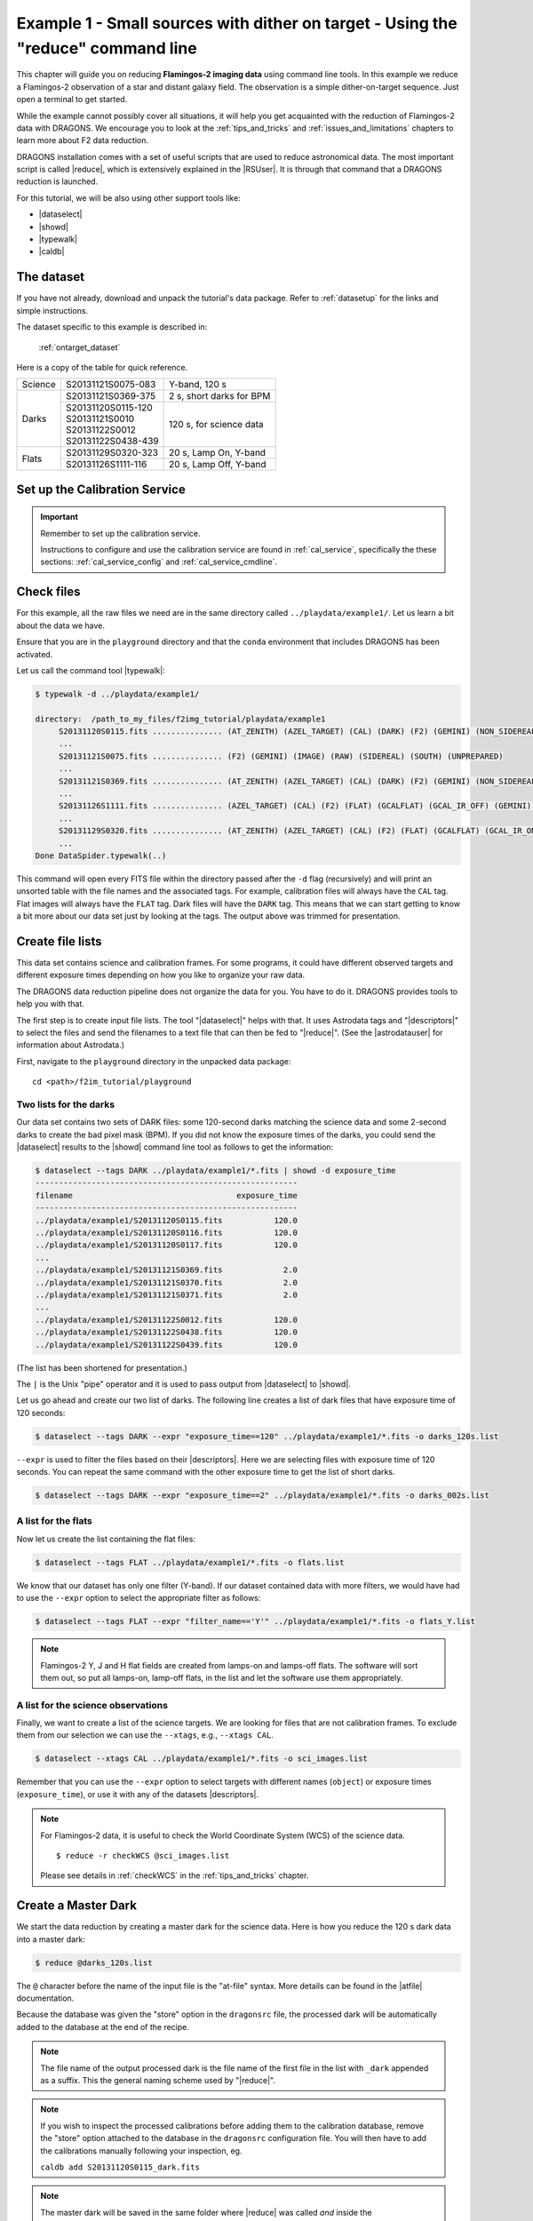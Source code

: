 .. ex1_f2im_ontarget_cmdline.rst

.. _ontarget_cmdline:

*********************************************************************************
Example 1 - Small sources with dither on target - Using the "reduce" command line
*********************************************************************************

This chapter will guide you on reducing **Flamingos-2 imaging data** using
command line tools. In this example we reduce a Flamingos-2 observation of
a star and distant galaxy field. The observation is a simple dither-on-target
sequence. Just open a terminal to get started.

While the example cannot possibly cover all situations, it will help you get
acquainted with the reduction of Flamingos-2 data with DRAGONS. We
encourage you to look at the :ref:`tips_and_tricks` and
:ref:`issues_and_limitations` chapters to learn more about F2 data reduction.

DRAGONS installation comes with a set of useful scripts that are used to
reduce astronomical data. The most important script is called
|reduce|, which is extensively explained in the |RSUser|.
It is through that command that a DRAGONS reduction is launched.

For this tutorial, we will be also using other support tools like:

* |dataselect|
* |showd|
* |typewalk|
* |caldb|


The dataset
===========

If you have not already, download and unpack the tutorial's data package.
Refer to :ref:`datasetup` for the links and simple instructions.

The dataset specific to this example is described in:

    :ref:`ontarget_dataset`

Here is a copy of the table for quick reference.

+---------------+---------------------+--------------------------------+
| Science       || S20131121S0075-083 | Y-band, 120 s                  |
+---------------+---------------------+--------------------------------+
| Darks         || S20131121S0369-375 | 2 s, short darks for BPM       |
|               +---------------------+--------------------------------+
|               || S20131120S0115-120 | 120 s, for science data        |
|               || S20131121S0010     |                                |
|               || S20131122S0012     |                                |
|               || S20131122S0438-439 |                                |
+---------------+---------------------+--------------------------------+
| Flats         || S20131129S0320-323 | 20 s, Lamp On, Y-band          |
|               +---------------------+--------------------------------+
|               || S20131126S1111-116 | 20 s, Lamp Off, Y-band         |
+---------------+---------------------+--------------------------------+


.. _setup_caldb:

Set up the Calibration Service
==============================

.. important::  Remember to set up the calibration service.

    Instructions to configure and use the calibration service are found in
    :ref:`cal_service`, specifically the these sections:
    :ref:`cal_service_config` and :ref:`cal_service_cmdline`.



.. _check_files:

Check files
===========

For this example, all the raw files we need are in the same directory called
``../playdata/example1/``. Let us learn a bit about the data we have.

Ensure that you are in the ``playground`` directory and that the ``conda``
environment that includes DRAGONS has been activated.

Let us call the command tool |typewalk|:

.. code-block:: bash

   $ typewalk -d ../playdata/example1/

   directory:  /path_to_my_files/f2img_tutorial/playdata/example1
        S20131120S0115.fits ............... (AT_ZENITH) (AZEL_TARGET) (CAL) (DARK) (F2) (GEMINI) (NON_SIDEREAL) (RAW) (SOUTH) (UNPREPARED)
        ...
        S20131121S0075.fits ............... (F2) (GEMINI) (IMAGE) (RAW) (SIDEREAL) (SOUTH) (UNPREPARED)
        ...
        S20131121S0369.fits ............... (AT_ZENITH) (AZEL_TARGET) (CAL) (DARK) (F2) (GEMINI) (NON_SIDEREAL) (RAW) (SOUTH) (UNPREPARED)
        ...
        S20131126S1111.fits ............... (AZEL_TARGET) (CAL) (F2) (FLAT) (GCALFLAT) (GCAL_IR_OFF) (GEMINI) (IMAGE) (LAMPOFF) (NON_SIDEREAL) (RAW) (SOUTH) (UNPREPARED)
        ...
        S20131129S0320.fits ............... (AT_ZENITH) (AZEL_TARGET) (CAL) (F2) (FLAT) (GCALFLAT) (GCAL_IR_ON) (GEMINI) (IMAGE) (LAMPON) (NON_SIDEREAL) (RAW) (SOUTH) (UNPREPARED)
        ...
   Done DataSpider.typewalk(..)

This command will open every FITS file within the directory passed after the ``-d``
flag (recursively) and will print an unsorted table with the file names and the
associated tags. For example, calibration files will always have the ``CAL``
tag. Flat images will always have the ``FLAT`` tag. Dark files will have the
``DARK`` tag. This means that we can start getting to know a bit more about our
data set just by looking at the tags. The output above was trimmed for
presentation.


Create file lists
=================

This data set contains science and calibration frames. For some programs, it
could have different observed targets and different exposure times depending
on how you like to organize your raw data.

The DRAGONS data reduction pipeline does not organize the data for you. You
have to do it. DRAGONS provides tools to help you with that.

The first step is to create input file lists.  The tool "|dataselect|" helps
with that.  It uses Astrodata tags and "|descriptors|" to select the files and
send the filenames to a text file that can then be fed to "|reduce|".  (See the
|astrodatauser| for information about Astrodata.)

First, navigate to the ``playground`` directory in the unpacked data package::

    cd <path>/f2im_tutorial/playground

Two lists for the darks
-----------------------

Our data set contains two sets of DARK files: some 120-second darks
matching the science data and some 2-second darks to create the bad pixel
mask (BPM). If you did not know the exposure times of the darks, you
could send the |dataselect| results to the |showd| command line tool as follows
to get the information:

.. code-block:: bash

   $ dataselect --tags DARK ../playdata/example1/*.fits | showd -d exposure_time
   --------------------------------------------------------
   filename                                   exposure_time
   --------------------------------------------------------
   ../playdata/example1/S20131120S0115.fits           120.0
   ../playdata/example1/S20131120S0116.fits           120.0
   ../playdata/example1/S20131120S0117.fits           120.0
   ...
   ../playdata/example1/S20131121S0369.fits             2.0
   ../playdata/example1/S20131121S0370.fits             2.0
   ../playdata/example1/S20131121S0371.fits             2.0
   ...
   ../playdata/example1/S20131122S0012.fits           120.0
   ../playdata/example1/S20131122S0438.fits           120.0
   ../playdata/example1/S20131122S0439.fits           120.0

(The list has been shortened for presentation.)

The ``|`` is the Unix "pipe" operator and it is used to pass output from
|dataselect| to |showd|.

Let us go ahead and create our two list of darks. The following line creates
a list of dark files that have exposure time of 120 seconds:

.. code-block:: bash

   $ dataselect --tags DARK --expr "exposure_time==120" ../playdata/example1/*.fits -o darks_120s.list

``--expr`` is used to filter the files based on their |descriptors|. Here we are
selecting files with exposure time of 120 seconds. You can repeat the same
command with the other exposure time to get the list of short darks.

.. code-block:: bash

   $ dataselect --tags DARK --expr "exposure_time==2" ../playdata/example1/*.fits -o darks_002s.list


A list for the flats
--------------------
Now let us create the list containing the flat files:

.. code-block:: bash

    $ dataselect --tags FLAT ../playdata/example1/*.fits -o flats.list

We know that our dataset has only one filter (Y-band). If our dataset
contained data with more filters, we would have had to use the ``--expr``
option to select the appropriate filter as follows:

.. code-block:: bash

    $ dataselect --tags FLAT --expr "filter_name=='Y'" ../playdata/example1/*.fits -o flats_Y.list

.. note::
    Flamingos-2 Y, J and H flat fields are created from lamps-on and lamps-off
    flats. The software will sort them out, so put all lamps-on, lamp-off
    flats, in the list and let the software use them appropriately.


A list for the science observations
-----------------------------------

Finally, we want to create a list of the science targets. We are looking for
files that are not calibration frames. To exclude them from our
selection we can use the ``--xtags``, e.g., ``--xtags CAL``.

.. code-block:: bash

    $ dataselect --xtags CAL ../playdata/example1/*.fits -o sci_images.list

Remember that you can use the ``--expr`` option to select targets with different
names (``object``) or exposure times (``exposure_time``), or use it with any
of the datasets |descriptors|.

.. note::

   For Flamingos-2 data, it is useful to check the World Coordinate System (WCS)
   of the science data.

   ::

       $ reduce -r checkWCS @sci_images.list

   Please see details in :ref:`checkWCS` in the :ref:`tips_and_tricks` chapter.

.. todo:: checkWCS is clear, yet the reduce later crashes at standardizeWCS.


.. _process_dark_files:

Create a Master Dark
====================

We start the data reduction by creating a master dark for the science data.
Here is how you reduce the 120 s dark data into a master dark:

.. code-block:: bash

    $ reduce @darks_120s.list

The ``@`` character before the name of the input file is the "at-file" syntax.
More details can be found in the |atfile| documentation.

Because the database was given the "store" option in the ``dragonsrc`` file,
the processed dark will be automatically added to the database at the end of
the recipe.

.. note:: The file name of the output processed dark is the file name of the
    first file in the list with ``_dark`` appended as a suffix.  This the
    general naming scheme used by "|reduce|".

.. note:: If you wish to inspect the processed calibrations before adding them
    to the calibration database, remove the "store" option attached to the
    database in the ``dragonsrc`` configuration file.  You will then have to
    add the calibrations manually following your inspection, eg.

    ``caldb add S20131120S0115_dark.fits``

.. note::
    The master dark will be saved in the same folder where |reduce| was
    called *and* inside the ``./calibrations/processed_dark`` folder. The latter
    location is to cache a copy of the file. This applies to all the processed
    calibration.


Create a Bad Pixel Mask
=======================

A Bad Pixel Mask (BPM) can be built using a set of flat images with the
lamps on and off and a set of short exposure dark files. Here, our shortest dark
files have 2 second exposure time. Again, we use the |reduce| command to
produce the BPMs.

It is important to note that the recipe library association is done based on
the nature of the **first file in the input list**. Since the recipe to
make the BPM is located in the recipe library for flats, the first item in
the list must be a flat.

For Flamingos-2, the filter wheel's location is such that the choice of filter
does not interfere with the results. Here we have Y-band flats, so we will
use Y-band flats.

.. code-block:: bash

    $ reduce @flats_Y.list @darks_002s.list -r makeProcessedBPM


The ``-r`` tells |reduce| which recipe from the recipe library for F2-FLAT
to use. If not specified the system will use the default recipe which is the
one that produces a master flat, this is not what we want here. The output
image will be saved in the current working directory with a ``_bpm`` suffix.

Since this is a user-made BPM, you will have to pass it to DRAGONS on the
as an option on the command line.


Create a Master Flat Field
==========================

The F2 Y-band master flat is created from a series of lamp-on and lamp-off
exposures. They should all have the same exposure time. Each flavor is
stacked (averaged), then the lamp-off stack is subtracted from the lamp-on
stack and the result normalized.

We create the master flat field and add it to the calibration manager as
follow:

.. code-block:: bash

    $ reduce @flats_Y.list -p addDQ:user_bpm="S20131129S0320_bpm.fits"

Here, the ``-p`` flag tells |reduce| to set the input parameter ``user_bpm``
of the ``addDQ`` primitive to the filename of the BPM we have just created.
There will be a message "WARNING - No static BPMs defined". This is
normal. This is because F2 does not have a static BPM that is distributed
with the associated calibrations. Your user BPM is the only one that is
available.


Reduce the Science Images
=========================
Now that we have the master dark and the master flat, we can tell |reduce|
to process our science data. |reduce| will look at the local database
for calibration files.

.. todo:: The reduce command below is not working. It crashes at standardizeWCS.
     Add prepare:bad_wcs=fix to the reduce command.   Chris is looking into this.

.. code-block:: bash

    $ reduce @sci_images.list -p addDQ:user_bpm="S20131129S0320_bpm.fits"

This command retrieves the master dark and the master flat, and applies them
to the science data. For sky subtraction, the software analyses the sequence
to establish whether this is a dither-on-target or an offset-to-sky sequence
and then proceeds accordingly. Finally, the sky-subtracted frames are aligned
and stacked together. Sources in the frames are used for the alignment.

The final product file will have a ``_image.fits`` suffix and it is shown below.

The output stack units are in electrons (header keyword BUNIT=electrons).
The output stack is stored in a multi-extension FITS (MEF) file.  The science
signal is in the "SCI" extension, the variance is in the "VAR" extension, and
the data quality plane (mask) is in the "DQ" extension.

.. warning::

    The upper-left quadrant of this science sequence is rather messy. This
    is caused by the PWFS2 guide probe (see :ref:`issue_p2`). Photometry
    in this portion of the image is likely to be seriously compromised.

.. the figure below can be created using the script inside the ``savefig``
   folder.

.. figure:: _static/S20131121S0075_stack.fits.png
   :align: center



